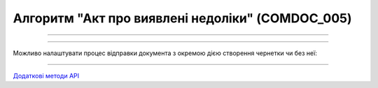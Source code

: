 Алгоритм "Акт про виявлені недоліки" (COMDOC_005)
#####################################################################################################################

.. role:: red

.. role:: underline

.. role:: green

.. role:: orange

.. role:: purple

----------------------------------------------------

.. image:: pics/COMDOC_005_API_work_001.png
   :align: center
   :width: 600px

----------------------------------------------------

Можливо налаштувати процес відправки документа з окремою дією створення чернетки чи без неї:


.. csv-table:: 
  :file: COMDOC_API_work.csv
  :widths:  40, 40
  :stub-columns: 0

-----------------------------------------------

`Додаткові методи API <https://wiki.edin.ua/uk/latest/integration_2_0/APIv2/APIv2_list.html#tickets>`__



